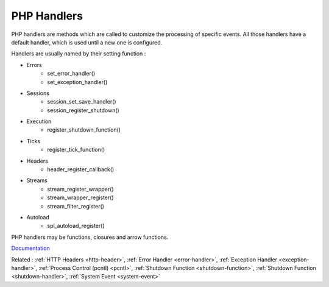 .. _handler:
.. meta::
	:description:
		PHP Handlers: PHP handlers are methods which are called to customize the processing of specific events.
	:twitter:card: summary_large_image
	:twitter:site: @exakat
	:twitter:title: PHP Handlers
	:twitter:description: PHP Handlers: PHP handlers are methods which are called to customize the processing of specific events
	:twitter:creator: @exakat
	:og:title: PHP Handlers
	:og:type: article
	:og:description: PHP handlers are methods which are called to customize the processing of specific events
	:og:url: https://php-dictionary.readthedocs.io/en/latest/dictionary/handler.ini.html
	:og:locale: en


PHP Handlers
------------

PHP handlers are methods which are called to customize the processing of specific events. All those handlers have a default handler, which is used until a new one is configured.

Handlers are usually named by their setting function : 

+ Errors
    + set_error_handler()
    + set_exception_handler()
+ Sessions
    + session_set_save_handler()
    + session_register_shutdown()
+ Execution
    + register_shutdown_function()
+ Ticks
    + register_tick_function()
+ Headers
    + header_register_callback()
+ Streams
    + stream_register_wrapper()
    + stream_wrapper_register()
    + stream_filter_register()
+ Autoload
    + spl_autoload_register()

PHP handlers may be functions, closures and arrow functions. 


`Documentation <https://www.php.net/manual/en/function.set-error-handler.php>`__

Related : :ref:`HTTP Headers <http-header>`, :ref:`Error Handler <error-handler>`, :ref:`Exception Handler <exception-handler>`, :ref:`Process Control (pcntl) <pcntl>`, :ref:`Shutdown Function <shutdown-function>`, :ref:`Shutdown Function <shutdown-handler>`, :ref:`System Event <system-event>`

